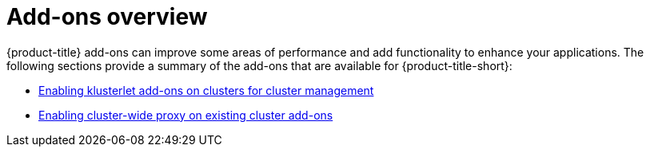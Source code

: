 [#add-ons-overview]
= Add-ons overview

{product-title} add-ons can improve some areas of performance and add functionality to enhance your applications. The following sections provide a summary of the add-ons that are available for {product-title-short}:

* xref:../add-ons/klusterlet_managed.adoc#add-ons-klusterlet[Enabling klusterlet add-ons on clusters for cluster management]
* xref:../add-ons/cluster_wide_proxy.adoc#enable-cluster-wide-proxy-addon[Enabling cluster-wide proxy on existing cluster add-ons]